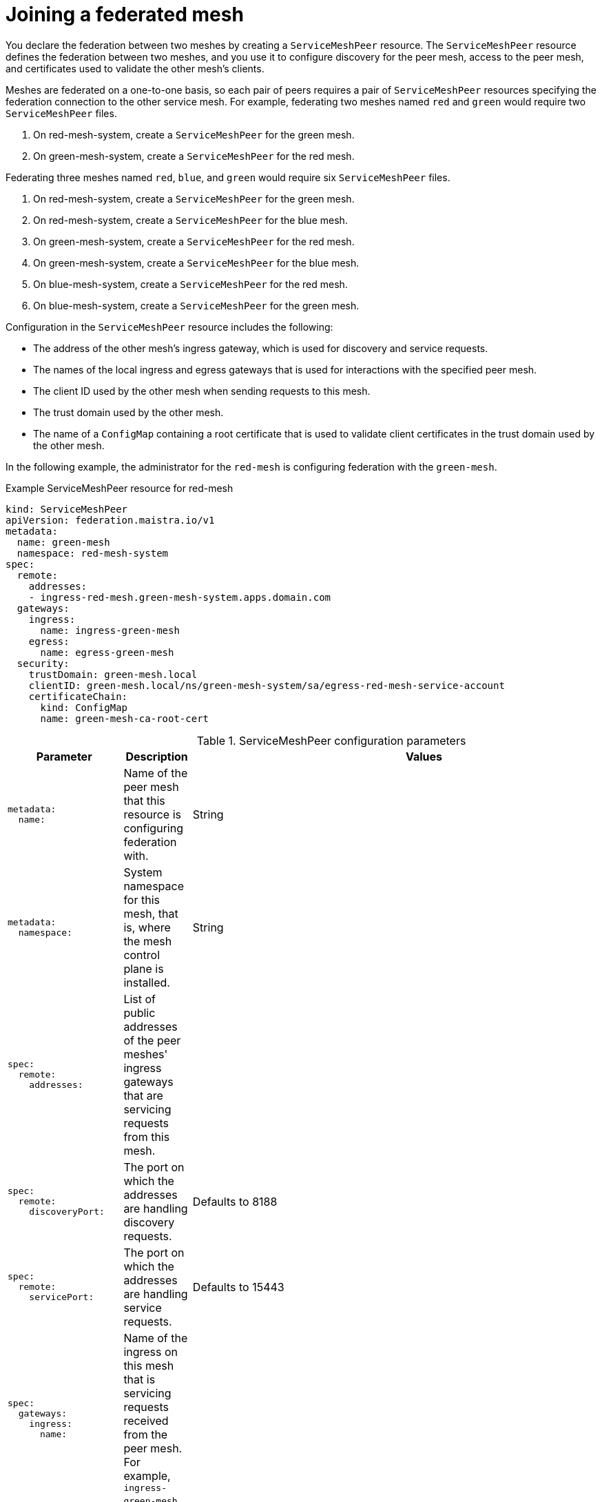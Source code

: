 ////
This module included in the following assemblies:
* service_mesh/v2x/ossm-federation.adoc
////

[id="ossm-federation-joining_{context}"]
= Joining a federated mesh

You declare the federation between two meshes by creating a `ServiceMeshPeer` resource. The `ServiceMeshPeer` resource defines the federation between two meshes, and you use it to configure discovery for the peer mesh, access to the peer mesh, and certificates used to validate the other mesh’s clients.

Meshes are federated on a one-to-one basis, so each pair of peers requires a pair of `ServiceMeshPeer` resources specifying the federation connection to the other service mesh. For example, federating two meshes named `red` and `green` would require two `ServiceMeshPeer` files.

. On red-mesh-system, create a `ServiceMeshPeer` for the green mesh.
. On green-mesh-system, create a `ServiceMeshPeer` for the red mesh.

Federating three meshes named `red`, `blue`, and `green` would require six `ServiceMeshPeer` files.

. On red-mesh-system, create a `ServiceMeshPeer` for the green mesh.
. On red-mesh-system, create a `ServiceMeshPeer` for the blue mesh.
. On green-mesh-system, create a `ServiceMeshPeer` for the red mesh.
. On green-mesh-system, create a `ServiceMeshPeer` for the blue mesh.
. On blue-mesh-system, create a `ServiceMeshPeer` for the red mesh.
. On blue-mesh-system, create a `ServiceMeshPeer` for the green mesh.

//TODO Insert ServiceMeshPeer diagram here

Configuration in the `ServiceMeshPeer` resource includes the following:

* The address of the other mesh’s ingress gateway, which is used for discovery and service requests.
* The names of the local ingress and egress gateways that is used for interactions with the specified peer mesh.
* The client ID used by the other mesh when sending requests to this mesh.
* The trust domain used by the other mesh.
* The name of a `ConfigMap` containing a root certificate that is used to validate client certificates in the trust domain used by the other mesh.

In the following example, the administrator for the `red-mesh` is configuring federation with the `green-mesh`.

.Example ServiceMeshPeer resource for red-mesh
[source,yaml]
----
kind: ServiceMeshPeer
apiVersion: federation.maistra.io/v1
metadata:
  name: green-mesh
  namespace: red-mesh-system
spec:
  remote:
    addresses:
    - ingress-red-mesh.green-mesh-system.apps.domain.com
  gateways:
    ingress:
      name: ingress-green-mesh
    egress:
      name: egress-green-mesh
  security:
    trustDomain: green-mesh.local
    clientID: green-mesh.local/ns/green-mesh-system/sa/egress-red-mesh-service-account
    certificateChain:
      kind: ConfigMap
      name: green-mesh-ca-root-cert
----

.ServiceMeshPeer configuration parameters
[options="header"]
[cols="l, a, a"]
|===
|Parameter |Description |Values
|metadata:
  name:
|Name of the peer mesh that this resource is configuring federation with.
|String

|metadata:
  namespace:
|System namespace for this mesh, that is, where the mesh control plane is installed.
|String

|spec:
  remote:
    addresses:
|List of public addresses of the peer meshes' ingress gateways that are servicing requests from this mesh.
|

|spec:
  remote:
    discoveryPort:
|The port on which the addresses are handling discovery requests.
|Defaults to 8188

|spec:
  remote:
    servicePort:
|The port on which the addresses are handling service requests.
|Defaults to 15443

|spec:
  gateways:
    ingress:
      name:
|Name of the ingress on this mesh that is servicing requests received from the peer mesh. For example, `ingress-green-mesh`.
|

|spec:
  gateways:
    egress:
      name:
|Name of the egress on this mesh that is servicing requests sent to the peer mesh. For example, `egress-green-mesh`.
|

|spec:
  security:
    trustDomain:
|The trust domain used by the peer mesh.
|<peerMeshName>.local

|spec:
  security:
    clientID:
|The client ID used by the peer mesh when calling into this mesh.
|<peerMeshTrustDomain>/ns/<peerMeshSystem>/sa/<peerMeshEgressGatewayName>-service-account

|spec:
  security:
    certificateChain:
|The name of a `ConfigMap` resource containing the root certificate used to validate the client certificate(s) presented to this mesh by the peer mesh.
|<peerMesh>-ca-root-cert
|===
